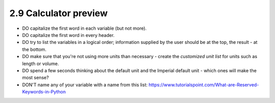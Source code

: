 2.9 Calculator preview
==========================================

* DO capitalize the first word in each variable (but not more).
* DO capitalize the first word in every header.
* DO try to list the variables in a logical order; information supplied by the user should be at the top, the result - at the bottom.
* DO make sure that you're not using more units than necessary - create the *customized unit list* for units such as length or volume.
* DO spend a few seconds thinking about the default unit and the Imperial default unit - which ones will make the most sense?
* DON'T name any of your variable with a name from this list: https://www.tutorialspoint.com/What-are-Reserved-Keywords-in-Python
